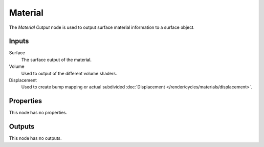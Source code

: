 
********
Material
********

The *Material Output* node is used to output surface material information to a surface object.


Inputs
======

Surface
   The surface output of the material.
Volume
   Used to output of the different volume shaders.

   .. seealso::

      The types of volume shaders are:

      - :doc:`Emission </render/cycles/nodes/types/shaders/emission>` shader.
      - :doc:`Volume Absorption </render/cycles/nodes/types/shaders/volume_absorption>` shader.
      - :doc:`Volume Scatter </render/cycles/nodes/types/shaders/volume_scatter>` shader.

Displacement
   Used to create bump mapping or actual subdivided :doc:`Displacement </render/cycles/materials/displacement>`.


Properties
==========

This node has no properties.


Outputs
=======

This node has no outputs.
